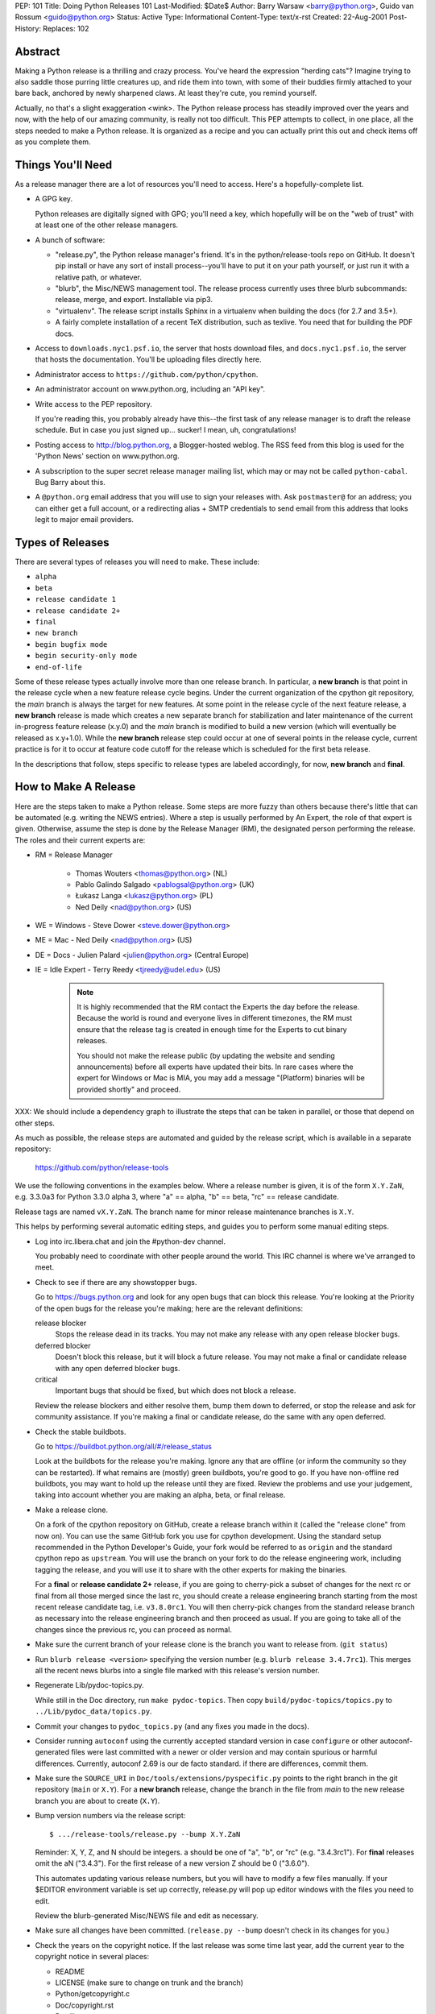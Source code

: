 PEP: 101
Title: Doing Python Releases 101
Last-Modified: $Date$
Author: Barry Warsaw <barry@python.org>, Guido van Rossum <guido@python.org>
Status: Active
Type: Informational
Content-Type: text/x-rst
Created: 22-Aug-2001
Post-History:
Replaces: 102


Abstract
========

Making a Python release is a thrilling and crazy process.  You've heard
the expression "herding cats"?  Imagine trying to also saddle those
purring little creatures up, and ride them into town, with some of their
buddies firmly attached to your bare back, anchored by newly sharpened
claws.  At least they're cute, you remind yourself.

Actually, no that's a slight exaggeration <wink>.  The Python release
process has steadily improved over the years and now, with the help of our
amazing community, is really not too difficult.  This PEP attempts to
collect, in one place, all the steps needed to make a Python release.  It
is organized as a recipe and you can actually print this out and check
items off as you complete them.

Things You'll Need
==================

As a release manager there are a lot of resources you'll need to access.
Here's a hopefully-complete list.

* A GPG key.

  Python releases are digitally signed with GPG; you'll need a key,
  which hopefully will be on the "web of trust" with at least one of
  the other release managers.

* A bunch of software:

  * "release.py", the Python release manager's friend.  It's in the
    python/release-tools repo on GitHub.  It doesn't pip install
    or have any sort of install process--you'll have to put it on
    your path yourself, or just run it with a relative path, or
    whatever.

  * "blurb", the Misc/NEWS management tool.  The release process
    currently uses three blurb subcommands:
    release, merge, and export.  Installable via pip3.

  * "virtualenv". The release script installs Sphinx in a virtualenv
    when building the docs (for 2.7 and 3.5+).

  * A fairly complete installation of a recent TeX distribution,
    such as texlive.  You need that for building the PDF docs.

* Access to ``downloads.nyc1.psf.io``, the server that hosts download files,
  and ``docs.nyc1.psf.io``, the server that hosts the documentation.
  You'll be uploading files directly here.

* Administrator access to ``https://github.com/python/cpython``.

* An administrator account on www.python.org, including an "API key".

* Write access to the PEP repository.

  If you're reading this, you probably already have this--the first
  task of any release manager is to draft the release schedule.  But
  in case you just signed up... sucker!  I mean, uh, congratulations!

* Posting access to http://blog.python.org, a Blogger-hosted weblog.
  The RSS feed from this blog is used for the 'Python News' section
  on www.python.org.

* A subscription to the super secret release manager mailing list, which may
  or may not be called ``python-cabal``. Bug Barry about this.

* A ``@python.org`` email address that you will use to sign your releases
  with. Ask ``postmaster@`` for an address; you can either get a full
  account, or a redirecting alias + SMTP credentials to send email from
  this address that looks legit to major email providers.

Types of Releases
=================

There are several types of releases you will need to make.  These include:

* ``alpha``
* ``beta``
* ``release candidate 1``
* ``release candidate 2+``
* ``final``
* ``new branch``
* ``begin bugfix mode``
* ``begin security-only mode``
* ``end-of-life``

Some of these release types actually involve more than
one release branch. In particular, a **new branch** is that point in the
release cycle when a new feature release cycle begins.  Under the current
organization of the cpython git repository, the *main* branch is always
the target for new features.  At some point in the release cycle of the
next feature release, a **new branch** release is made which creates a
new separate branch for stabilization and later maintenance of the
current in-progress feature release (x.y.0) and the *main* branch is modified
to build a new version (which will eventually be released as x.y+1.0).
While the **new branch** release step could occur at one of several points
in the release cycle, current practice is for it to occur at feature code
cutoff for the release which is scheduled for the first beta release.

In the descriptions that follow, steps specific to release types are
labeled accordingly, for now, **new branch** and **final**.

How to Make A Release
=====================

Here are the steps taken to make a Python release.  Some steps are more
fuzzy than others because there's little that can be automated (e.g.
writing the NEWS entries).  Where a step is usually performed by An
Expert, the role of that expert is given.  Otherwise, assume the step is
done by the Release Manager (RM), the designated person performing the
release.  The roles and their current experts are:

* RM = Release Manager

    - Thomas Wouters <thomas@python.org> (NL)
    - Pablo Galindo Salgado <pablogsal@python.org> (UK)
    - Łukasz Langa <lukasz@python.org> (PL)
    - Ned Deily <nad@python.org> (US)

* WE = Windows - Steve Dower <steve.dower@python.org>
* ME = Mac - Ned Deily <nad@python.org> (US)
* DE = Docs - Julien Palard <julien@python.org> (Central Europe)
* IE = Idle Expert - Terry Reedy <tjreedy@udel.edu> (US)

    .. note:: It is highly recommended that the RM contact the Experts the day
       before the release.  Because the world is round and everyone lives
       in different timezones, the RM must ensure that the release tag is
       created in enough time for the Experts to cut binary releases.

       You should not make the release public (by updating the website and
       sending announcements) before all experts have updated their bits.
       In rare cases where the expert for Windows or Mac is MIA, you may add
       a message "(Platform) binaries will be provided shortly" and proceed.

XXX: We should include a dependency graph to illustrate the steps that can
be taken in parallel, or those that depend on other steps.

As much as possible, the release steps are automated and guided by the
release script, which is available in a separate repository:

    https://github.com/python/release-tools

We use the following conventions in the examples below.  Where a release
number is given, it is of the form ``X.Y.ZaN``, e.g. 3.3.0a3 for Python 3.3.0
alpha 3, where "a" == alpha, "b" == beta, "rc" == release candidate.

Release tags are named ``vX.Y.ZaN``.  The branch name for minor release
maintenance branches is ``X.Y``.

This helps by performing several automatic editing steps, and guides you
to perform some manual editing steps.

- Log into irc.libera.chat and join the #python-dev channel.

  You probably need to coordinate with other people around the world.
  This IRC channel is where we've arranged to meet.

- Check to see if there are any showstopper bugs.

  Go to https://bugs.python.org and look for any open bugs that can block
  this release.  You're looking at the Priority of the open bugs for the
  release you're making; here are the relevant definitions:

  release blocker
      Stops the release dead in its tracks.  You may not
      make any release with any open release blocker bugs.

  deferred blocker
      Doesn't block this release, but it will block a
      future release.  You may not make a final or
      candidate release with any open deferred blocker
      bugs.

  critical
      Important bugs that should be fixed, but which does not block
      a release.

  Review the release blockers and either resolve them, bump them down to
  deferred, or stop the release and ask for community assistance.  If
  you're making a final or candidate release, do the same with any open
  deferred.

- Check the stable buildbots.

  Go to https://buildbot.python.org/all/#/release_status

  Look at the buildbots for the release
  you're making.  Ignore any that are offline (or inform the community so
  they can be restarted).  If what remains are (mostly) green buildbots,
  you're good to go.  If you have non-offline red buildbots, you may want
  to hold up the release until they are fixed.  Review the problems and
  use your judgement, taking into account whether you are making an alpha,
  beta, or final release.

- Make a release clone.

  On a fork of the cpython repository on GitHub, create a release branch
  within it (called the "release clone" from now on).  You can use the same
  GitHub fork you use for cpython development.  Using the standard setup
  recommended in the Python Developer's Guide, your fork would be referred
  to as ``origin`` and the standard cpython repo as ``upstream``.  You will
  use the branch on your fork to do the release engineering work, including
  tagging the release, and you will use it to share with the other experts
  for making the binaries.

  For a **final** or **release candidate 2+** release, if you are going
  to cherry-pick a subset of changes for the next rc or final from all those
  merged since the last rc, you should create a release
  engineering branch starting from the most recent release candidate tag,
  i.e. ``v3.8.0rc1``. You will then cherry-pick changes from the standard
  release branch as necessary into the release engineering branch and
  then proceed as usual.  If you are going to take all of the changes
  since the previous rc, you can proceed as normal.

- Make sure the current branch of your release clone is the branch you
  want to release from.  (``git status``)

- Run ``blurb release <version>`` specifying the version number
  (e.g. ``blurb release 3.4.7rc1``).  This merges all the recent news
  blurbs into a single file marked with this release's version number.

- Regenerate Lib/pydoc-topics.py.

  While still in the Doc directory, run ``make pydoc-topics``.  Then copy
  ``build/pydoc-topics/topics.py`` to ``../Lib/pydoc_data/topics.py``.

- Commit your changes to ``pydoc_topics.py``
  (and any fixes you made in the docs).

- Consider running ``autoconf`` using the currently accepted standard version
  in case ``configure`` or other autoconf-generated files were last
  committed with a newer or older version and may contain spurious or
  harmful differences.  Currently, autoconf 2.69 is our de facto standard.
  if there are differences, commit them.

- Make sure the ``SOURCE_URI`` in ``Doc/tools/extensions/pyspecific.py``
  points to the right branch in the git repository (``main`` or ``X.Y``).
  For a **new branch** release, change the branch in the file from *main*
  to the new release branch you are about to create (``X.Y``).

- Bump version numbers via the release script::

      $ .../release-tools/release.py --bump X.Y.ZaN

  Reminder: X, Y, Z, and N should be integers.
  a should be one of "a", "b", or "rc" (e.g. "3.4.3rc1").
  For **final** releases omit the aN ("3.4.3").  For the first
  release of a new version Z should be 0 ("3.6.0").

  This automates updating various release numbers, but you will have to
  modify a few files manually.  If your $EDITOR environment variable is
  set up correctly, release.py will pop up editor windows with the files
  you need to edit.

  Review the blurb-generated Misc/NEWS file and edit as necessary.

- Make sure all changes have been committed.  (``release.py --bump``
  doesn't check in its changes for you.)

- Check the years on the copyright notice.  If the last release
  was some time last year, add the current year to the copyright
  notice in several places:

  - README
  - LICENSE (make sure to change on trunk and the branch)
  - Python/getcopyright.c
  - Doc/copyright.rst
  - Doc/license.rst
  - PC/python_ver_rc.h sets up the DLL version resource for Windows
    (displayed when you right-click on the DLL and select
    Properties).  This isn't a C include file, it's a Windows
    "resource file" include file.

- Check with the IE (if there is one <wink>) to be sure that
  Lib/idlelib/NEWS.txt has been similarly updated.

- For a **final** major release, edit the first paragraph of
  Doc/whatsnew/X.Y.rst to include the actual release date; e.g. "Python
  2.5 was released on August 1, 2003."  There's no need to edit this for
  alpha or beta releases.

- Do a "git status" in this directory.

  You should not see any files.  I.e. you better not have any uncommitted
  changes in your working directory.

- Tag the release for X.Y.ZaN::

      $ .../release-tools/release.py --tag X.Y.ZaN

  This executes a ``git tag`` command with the ``-s`` option so that the
  release tag in the repo is signed with your gpg key.  When prompted
  choose the private key you use for signing release tarballs etc.

- For a **new branch** release, add it to the ``VERSIONS`` list of
  `docsbuild scripts`_, so that the new maintenance branch is now
  ``pre-release`` and add the new ``in development`` version.

- For a **final** major release, update the ``VERSIONS`` list of
  `docsbuild scripts`_: the release branch must be changed from
  ``pre-release`` to ``stable``.

- For **begin security-only mode** and **end-of-life** releases, review the
  two files and update the versions accordingly in all active branches.

- Time to build the source tarball.  Use the release script to create
  the source gzip and xz tarballs,
  documentation tar and zip files, and gpg signature files::

      $ .../release-tools/release.py --export X.Y.ZaN

  This can take a while for **final** releases, and it will leave all the
  tarballs and signatures in a subdirectory called ``X.Y.ZaN/src``, and the
  built docs in ``X.Y.ZaN/docs`` (for **final** releases).

  Note that the script will sign your release with Sigstore. Please use
  your **@python.org** email address for this. See here for more information:
  https://www.python.org/download/sigstore/.

- Now you want to perform the very important step of checking the
  tarball you just created, to make sure a completely clean,
  virgin build passes the regression test.  Here are the best
  steps to take::

    $ cd /tmp
    $ tar xvf /path/to/your/release/clone/<version>//Python-3.2rc2.tgz
    $ cd Python-3.2rc2
    $ ls
    (Do things look reasonable?)
    $ ls Lib
    (Are there stray .pyc files?)
    $ ./configure
    (Loads of configure output)
    $ make test
    (Do all the expected tests pass?)

  If you're feeling lucky and have some time to kill, or if you are making
  a release candidate or **final** release, run the full test suite::

      $ make testall

  If the tests pass, then you can feel good that the tarball is
  fine.  If some of the tests fail, or anything else about the
  freshly unpacked directory looks weird, you better stop now and
  figure out what the problem is.

- Push your commits to the remote release branch in your GitHub fork.::

    # Do a dry run first.
    $ git push --dry-run --tags origin
    # Make sure you are pushing to your GitHub fork, *not* to the main
    # python/cpython repo!
    $ git push --tags origin

- Notify the experts that they can start building binaries.

- STOP STOP STOP STOP STOP STOP STOP STOP

  At this point you must receive the "green light" from other experts in
  order to create the release.  There are things you can do while you wait
  though, so keep reading until you hit the next STOP.

- The WE generates and publishes the Windows files using the Azure
  Pipelines build scripts in ``.azure-pipelines/windows-release/``,
  currently set up at https://dev.azure.com/Python/cpython/_build?definitionId=21.

  Note that this build requires a separate VM containing the code signing
  certificate. This VM is managed by the WE to ensure only official releases
  have access to the certificate.

  The build process runs in multiple stages, with each stage's output being
  available as a downloadable artifact. The stages are:

  - Compile all variants of binaries (32-bit, 64-bit, debug/release),
    including running profile-guided optimization.

  - Compile the HTML Help file containing the Python documentation

  - Codesign all the binaries with the PSF's certificate

  - Create packages for python.org, nuget.org, the embeddable distro and
    the Windows Store

  - Perform basic verification of the installers

  - Upload packages to python.org and nuget.org, purge download caches and
    run a test download.

  After the uploads are complete, the WE copies the generated hashes from
  the build logs and emails them to the RM. The Windows Store packages are
  uploaded manually to https://partner.microsoft.com/dashboard/home by the
  WE.

- The ME builds Mac installer packages and uploads them to
  downloads.nyc1.psf.io together with gpg signature files.

- scp or rsync all the files built by ``release.py --export``
  to your home directory on downloads.nyc1.psf.io.

  While you're waiting for the files to finish uploading, you can continue
  on with the remaining tasks.  You can also ask folks on #python-dev
  and/or python-committers to download the files as they finish uploading
  so that they can test them on their platforms as well.

- Now you need to go to downloads.nyc1.psf.io and move all the files in place
  over there.  Our policy is that every Python version gets its own
  directory, but each directory contains all releases of that version.

  - On downloads.nyc1.psf.io, cd /srv/www.python.org/ftp/python/X.Y.Z
    creating it if necessary.  Make sure it is owned by group 'downloads'
    and group-writable.

  - Move the release .tgz, and .tar.xz files into place, as well as the
    .asc GPG signature files.  The Win/Mac binaries are usually put there
    by the experts themselves.

    Make sure they are world readable.  They should also be group
    writable, and group-owned by downloads.

  - Use ``gpg --verify`` to make sure they got uploaded intact.

  - If this is a **final** or rc release: Move the doc zips and tarballs to
    ``/srv/www.python.org/ftp/python/doc/X.Y.Z[rcA]``, creating the directory
    if necessary, and adapt the "current" symlink in ``.../doc`` to point to
    that directory.  Note though that if you're releasing a maintenance
    release for an older version, don't change the current link.

  - If this is a **final** or rc release (even a maintenance release), also
    unpack the HTML docs to ``/srv/docs.python.org/release/X.Y.Z[rcA]`` on
    docs.nyc1.psf.io. Make sure the files are in group ``docs`` and are
    group-writeable.  If it is a release of a security-fix-only version,
    tell the DE to start a build (``security-fixes`` and ``EOL`` version
    are not built daily).

  - Let the DE check if the docs are built and work all right.

  - If this is a **final** major release: Tell the DE to adapt redirects for
    docs.python.org/X.Y in the nginx config for docs.python.org.

  - Note both the documentation and downloads are behind a caching CDN. If
    you change archives after downloading them through the website, you'll
    need to purge the stale data in the CDN like this::

        $ curl -X PURGE https://www.python.org/ftp/python/2.7.5/Python-2.7.5.tar.xz

    You should always purge the cache of the directory listing as people
    use that to browse the release files::

        $ curl -X PURGE https://www.python.org/ftp/python/2.7.5/

- For the extra paranoid, do a completely clean test of the release.
  This includes downloading the tarball from www.python.org.

  Make sure the md5 checksums match.  Then unpack the tarball,
  and do a clean make test.::

    $ make distclean
    $ ./configure
    $ make test

  To ensure that the regression test suite passes.  If not, you
  screwed up somewhere!

- STOP STOP STOP STOP STOP STOP STOP STOP

  - Have you gotten the green light from the WE?

  - Have you gotten the green light from the ME?

  - Have you gotten the green light from the DE?

If green, it's time to merge the release engineering branch back into
the main repo.

- In order to push your changes to Github, you'll have to temporarily
  disable branch protection for administrators.  Go to the
  ``Settings | Branches`` page:

  https://github.com/python/cpython/settings/branches/

  "Edit" the settings for the branch you're releasing on.
  This will load the settings page for that branch.
  Uncheck the "Include administrators" box and press the
  "Save changes" button at the bottom.

- Merge your release clone into the main development repo::

    # Pristine copy of the upstream repo branch
    $ git clone git@github.com:python/cpython.git merge
    $ cd merge

    # Checkout the correct branch:
    # 1. For feature pre-releases up to and including a
    #    **new branch** release, i.e. alphas and first beta
    #   do a checkout of the main branch
    $ git checkout main

    # 2. Else, for all other releases, checkout the
    #       appropriate release branch.
    $ git checkout X.Y

    # Fetch the newly created and signed tag from your clone repo
    $ git fetch --tags git@github.com:your-github-id/cpython.git vX.Y.ZaN
    # Merge the temporary release engineering branch back into
    $ git merge --no-squash vX.Y.ZaN
    $ git commit -m 'Merge release engineering branch'

- If this is a **new branch** release, i.e. first beta,
  now create the new release branch::

    $ git checkout -b X.Y

  Do any steps needed to setup the new release branch, including:

        * In README.rst, change all references from ``main`` to
          the new branch, in particular, GitHub repo URLs.

- For *all* releases, do the guided post-release steps with the
  release script.::

    $ .../release-tools/release.py --done X.Y.ZaN

- For a **final** or **release candidate 2+** release, you may need to
  do some post-merge cleanup.  Check the top-level ``README.rst``
  and ``include/patchlevel.h`` files to ensure they now reflect
  the desired post-release values for on-going development.
  The patchlevel should be the release tag with a ``+``.
  Also, if you cherry-picked changes from the standard release
  branch into the release engineering branch for this release,
  you will now need to manual remove each blurb entry from
  the ``Misc/NEWS.d/next`` directory that was cherry-picked
  into the release you are working on since that blurb entry
  is now captured in the merged x.y.z.rst file for the new
  release.  Otherwise, the blurb entry will appear twice in
  the ``changelog.html`` file, once under ``Python next`` and again
  under ``x.y.z``.

- Review and commit these changes::

    $ git commit -m 'Post release updates'

- If this is a **new branch** release (e.g. the first beta),
  update the main branch to start development for the
  following feature release.  When finished, the ``main``
  branch will now build Python ``X.Y+1``.

  - First, set main up to be the next release, i.e.X.Y+1.a0::

      $ git checkout main
      $ .../release-tools/release.py --bump 3.9.0a0

  - Edit all version references in README.rst

  - Move any historical "what's new" entries from ``Misc/NEWS`` to
    ``Misc/HISTORY``.

  - Edit ``Doc/tutorial/interpreter.rst`` (2 references to '[Pp]ython3x',
    one to 'Python 3.x', also make the date in the banner consistent).

  - Edit ``Doc/tutorial/stdlib.rst`` and ``Doc/tutorial/stdlib2.rst``, which
    have each one reference to '[Pp]ython3x'.

  - Add a new ``whatsnew/3.x.rst`` file (with the comment near the top
    and the toplevel sections copied from the previous file) and
    add it to the toctree in ``whatsnew/index.rst``.  But beware that
    the initial ``whatsnew/3.x.rst`` checkin from previous releases
    may be incorrect due to the initial midstream change to ``blurb``
    that propagates from release to release!  Help break the cycle: if
    necessary make the following change::

        - For full details, see the :source:`Misc/NEWS` file.
        + For full details, see the :ref:`changelog <changelog>`.

  - Update the version number in ``configure.ac`` and re-run ``autoconf``.

  - Make sure the ``SOURCE_URI`` in ``Doc/tools/extensions/pyspecific.py``
    points to ``main``.

  - Update the version numbers for the Windows builds in PC/ and
    PCbuild/, which have references to python38.
    NOTE, check with Steve Dower about this step, it is probably obsolete.::

        $ find PC/ PCbuild/ -type f | xargs sed -i 's/python38/python39/g'
        $ git mv -f PC/os2emx/python38.def PC/os2emx/python39.def
        $ git mv -f PC/python38stub.def PC/python39stub.def
        $ git mv -f PC/python38gen.py PC/python39gen.py

  - Commit these changes to the main branch::

        $ git status
        $ git add ...
        $ git commit -m 'Bump to 3.9.0a0'

- Do another ``git status`` in this directory.

  You should not see any files.  I.e. you better not have any uncommitted
  changes in your working directory.

- Commit and push to the main repo.::

    # Do a dry run first.

    # For feature pre-releases prior to a **new branch** release,
    #   i.e. a feature alpha release:
    $ git push --dry-run --tags  git@github.com:python/cpython.git main
    # If it looks OK, take the plunge.  There's no going back!
    $ git push --tags  git@github.com:python/cpython.git main

    # For a **new branch** release, i.e. first beta:
    $ git push --dry-run --tags  git@github.com:python/cpython.git X.Y
    $ git push --dry-run --tags  git@github.com:python/cpython.git main
    # If it looks OK, take the plunge.  There's no going back!
    $ git push --tags  git@github.com:python/cpython.git X.Y
    $ git push --tags  git@github.com:python/cpython.git main

    # For all other releases:
    $ git push --dry-run --tags  git@github.com:python/cpython.git X.Y
    # If it looks OK, take the plunge.  There's no going back!
    $ git push --tags  git@github.com:python/cpython.git X.Y

- If this is a **new branch** release, add a ``Branch protection rule``
  for the newly created branch (X.Y).  Look at the values for the previous
  release branch (X.Y-1) and use them as a template.
  https://github.com/python/cpython/settings/branches/

  Also, add a ``needs backport to X.Y`` label to the Github repo.
  https://github.com/python/cpython/labels

- You can now re-enable enforcement of branch settings against administrators
  on Github.  Go back to the ``Settings | Branch`` page:

  https://github.com/python/cpython/settings/branches/

  "Edit" the settings for the branch you're releasing on.
  Re-check the "Include administrators" box and press the
  "Save changes" button at the bottom.

Now it's time to twiddle the web site.  Almost none of this is automated, sorry.

To do these steps, you must have the permission to edit the website.  If you
don't have that, ask someone on pydotorg@python.org for the proper
permissions.  (Or ask Ewa, who coordinated the effort for the new website
with RevSys.)

- Log in to https://www.python.org/admin .

- Create a new "release" for the release.  Currently "Releases" are
  sorted under "Downloads".

  The easiest thing is probably to copy fields from an existing
  Python release "page", editing as you go.

  You can use `Markdown <https://daringfireball.net/projects/markdown/syntax>`_ or
  `ReStructured Text <http://docutils.sourceforge.net/docs/user/rst/quickref.html>`_
  to describe your release.  The former is less verbose, while the latter has nifty
  integration for things like referencing PEPs.

  Leave the "Release page" field on the form empty.

- "Save" the release.

- Populate the release with the downloadable files.

  Your friend and mine, Georg Brandl, made a lovely tool
  called "add-to-pydotorg.py".  You can find it in the
  "release" tree (next to "release.py").  You run the
  tool on downloads.nyc1.psf.io, like this::

      $ AUTH_INFO=<username>:<python.org-api-key> python add-to-pydotorg.py <version>

  This walks the correct download directory for <version>,
  looks for files marked with <version>, and populates
  the "Release Files" for the correct "release" on the web
  site with these files.  Note that clears the "Release Files"
  for the relevant version each time it's run.  You may run
  it from any directory you like, and you can run it as
  many times as you like if the files happen to change.
  Keep a copy in your home directory on dl-files and
  keep it fresh.

  If new types of files are added to the release
  (e.g. the web-based installers or redistributable zip
  files added to Python 3.5) someone will need to update
  add-to-pydotorg.py so it recognizes these new files.
  (It's best to update add-to-pydotorg.py when file types
  are removed, too.)

  The script will also sign any remaining files that were not
  signed with Sigstore until this point. Again, if this happens,
  do use your @python.org address for this process. More info:
  https://www.python.org/download/sigstore/

- In case the CDN already cached a version of the Downloads page
  without the files present, you can invalidate the cache using::

      $ curl -X PURGE https://www.python.org/downloads/release/python-XXX/

- If this is a **final** release:

  - Add the new version to the *Python Documentation by Version*
    page ``https://www.python.org/doc/versions/`` and
    remove the current version from any 'in development' section.

  - For X.Y.Z, edit all the previous X.Y releases' page(s) to
    point to the new release.  This includes the content field of the
    ``Downloads -> Releases`` entry for the release::

      Note: Python x.y.m has been superseded by
      `Python x.y.n </downloads/release/python-xyn/>`_.

    And, for those releases having separate release page entries
    (phasing these out?), update those pages as well,
    e.g. ``download/releases/x.y.z``::

      Note: Python x.y.m has been superseded by
      `Python x.y.n </download/releases/x.y.n/>`_.

  - Update the "Current Pre-release Testing Versions web page".

    There's a page that lists all the currently-in-testing versions
    of Python:

        https://www.python.org/download/pre-releases/

    Every time you make a release, one way or another you'll
    have to update this page:

    - If you're releasing a version before *x.y.0*,
      or *x.y.z release candidate N,*
      you should add it to this page, removing the previous pre-release
      of version *x.y* as needed.

    - If you're releasing *x.y.z final*, you need to remove the pre-release
      version from this page.

    This is in the "Pages" category on the Django-based website, and finding
    it through that UI is kind of a chore.  However!  If you're already logged
    in to the admin interface (which, at this point, you should be), Django
    will helpfully add a convenient "Edit this page" link to the top of the
    page itself.  So you can simply follow the link above, click on the
    "Edit this page" link, and make your changes as needed.  How convenient!

  - If appropriate, update the "Python Documentation by Version" page:

      https://www.python.org/doc/versions/

    This lists all releases of Python by version number and links to their
    static (not built daily) online documentation.  There's a list at the
    bottom of in-development versions, which is where all alphas/betas/RCs
    should go.  And yes you should be able to click on the link above then
    press the shiny, exciting "Edit this page" button.

  - Other steps (other update for new web site)??

- Write the announcement for the mailing lists.  This is the
  fuzzy bit because not much can be automated.  You can use an earlier
  announcement as a template, but edit it for content!


- Once the announcement is ready, send it to the following
  addresses:

  python-list@python.org
  python-announce@python.org
  python-dev@python.org

- Also post the announcement to
  `The Python Insider blog <http://blog.python.org>`_.
  To add a new entry, go to
  `your Blogger home page, here. <https://www.blogger.com/home>`_

- Send email to python-committers informing them that the release has been
  published and a reminder about any relevant changes in policy
  based on the phase of the release cycle.  In particular,
  if this is a **new branch** release, remind everyone that the
  new release branch exists and that they need to start
  considering whether to backport to it when merging changes to
  main.

- Update any release PEPs (e.g. 361) with the release dates.

- Update the tracker at https://bugs.python.org:

  - Flip all the deferred blocker issues back to release blocker
    for the next release.

  - Add version X.Y+1 as when version X.Y enters alpha.

  - Change non-doc RFEs to version X.Y+1 when version X.Y enters beta.

  - Add ``X.Yregression`` keyword (https://bugs.python.org/keyword)
    when version X.Y enters beta.

  - Update 'behavior' issues from versions that your release make
    unsupported to the next supported version.

  - Review open issues, as this might find lurking showstopper bugs,
    besides reminding people to fix the easy ones they forgot about.

- You can delete the remote release clone branch from your repo clone.

- If this is a **new branch** release, you will need to ensure various
  pieces of the development infrastructure are updated for the new branch.
  These include:

  - Update the issue tracker for the new branch.

      * Add the new version to the versions list (contact the tracker
        admins?).

      * Add a `regressions keyword <https://bugs.python.org/keyword>`_
        for the release

  - Update the devguide to reflect the new branches and versions.

  - Create a PR to update the supported releases table on the
    `downloads page <https://www.python.org/downloads/>`_.
    (See https://github.com/python/pythondotorg/issues/1302)

  - Ensure buildbots are defined for the new branch (contact zware).

  - Ensure the daily docs build scripts are updated to include
    the new branch (contact DE).

  - Ensure the various Github bots are updated, as needed, for the
    new branch, in particular, make sure backporting to the new
    branch works (contact core-workflow team)
    https://github.com/python/core-workflow/issues

  - Review the most recent commit history for the main and new release
    branches to identify and backport any merges that might have been made
    to the main branch during the release engineering phase and that
    should be in the release branch.

  - Verify that CI is working for new PRs for the main and new release
    branches and that the release branch is properly protected (no direct
    pushes, etc).

  - Verify that the on-line docs are building properly (this may take up to
    24 hours for a complete build on the web site).


What Next?
==========

* Verify!  Pretend you're a user: download the files from python.org, and
  make Python from it. This step is too easy to overlook, and on several
  occasions we've had useless release files.  Once a general server problem
  caused mysterious corruption of all files; once the source tarball got
  built incorrectly; more than once the file upload process on SF truncated
  files; and so on.

* Rejoice.  Drink.  Be Merry.  Write a PEP like this one.  Or be
  like unto Guido and take A Vacation.

You've just made a Python release!


Moving to End-of-life
=====================

Under current policy, a release branch normally reaches end-of-life status
5 years after its initial release.  The policy is discussed in more detail
in `the Python Developer's Guide <https://devguide.python.org/devcycle/>`_.
When end-of-life is reached, there are a number of tasks that need to be
performed either directly by you as release manager or by ensuring someone
else does them.  Some of those tasks include:

- Optionally making a final release to publish any remaining unreleased
  changes.

- Update the ``VERSIONS`` list of `docsbuild scripts`_: change the
  version state to ``EOL``.

- On the docs download server (docs.nyc1.psf.io), ensure the top-level
  symlink points to the upload of unpacked html docs from final release::

        cd /srv/docs.python.org
        ls -l 3.3
        lrwxrwxrwx 1 nad docs 13 Sep  6 21:38 3.3 -> release/3.3.7

- Freeze the state of the release branch by creating a tag of its current HEAD
  and then deleting the branch from the cpython repo.  The current HEAD should
  be at or beyond the final security release for the branch::

        git fetch upstream
        git tag --sign -m 'Final head of the former 3.3 branch' 3.3 upstream/3.3
        git push upstream refs/tags/3.3

- If all looks good, delete the branch.  This may require the assistance of
  someone with repo administrator privileges::

        git push upstream --delete 3.3  # or perform from Github Settings page

- Remove the release from the list of "Active Python Releases" on the Downloads
  page.  To do this, log in to the admin page for python.org, navigate to Boxes,
  and edit the ``downloads-active-releases`` entry.  Simply strip out the relevant
  paragraph of HTML for your release.  (You'll probably have to do the ``curl -X PURGE``
  trick to purge the cache if you want to confirm you made the change correctly.)

- Add retired notice to each release page on python.org for the retired branch.
  For example:

      https://www.python.org/downloads/release/python-337/

      https://www.python.org/downloads/release/python-336/

- In the developer's guide, add the branch to the recent end-of-life branches
  list (https://devguide.python.org/devcycle/#end-of-life-branches) and update
  or remove references to the branch elsewhere in the devguide.

- Retire the release from the bugs.python.org issue tracker. Tasks include:

    * remove branch from tracker list of versions

    * remove any release-release keywords (3.3regressions)

    * review and dispose of open issues marked for this branch

  Note, with the likely future migration of bug tracking from the current
  Roundup bugs.python.org to Github issues and with the impending end-of-life
  of Python 2.7, it probably makes sense to avoid unnecessary churn for
  currently and about-to-be retired 3.x branches by deferring any major
  wholesale changes to existing issues until the migration process is
  clarified.

  In practice, you're probably not going to do this yourself, you're going
  to ask one of the bpo maintainers to do it for you (e.g. Ezio Melotti,
  Zachary Ware.)

- Announce the branch retirement in the usual places:

    * mailing lists (python-committers, python-dev, python-list, python-announcements)

    * discuss.python.org

    * Python Dev blog

- Enjoy your retirement and bask in the glow of a job well done!


Windows Notes
=============

NOTE, have Steve Dower review; probably obsolete.

Windows has a MSI installer, various flavors of Windows have
"special limitations", and the Windows installer also packs
precompiled "foreign" binaries (Tcl/Tk, expat, etc).  So Windows
testing is tiresome but very necessary.

Concurrent with uploading the installer, the WE installs Python
from it twice: once into the default directory suggested by the
installer, and later into a directory with embedded spaces in its
name.  For each installation, the WE runs the full regression suite
from a DOS box, and both with and without -0. For maintenance
release, the WE also tests whether upgrade installations succeed.

The WE also tries *every* shortcut created under Start -> Menu -> the
Python group.  When trying IDLE this way, you need to verify that
Help -> Python Documentation works.  When trying pydoc this way
(the "Module Docs" Start menu entry), make sure the "Start
Browser" button works, and make sure you can search for a random
module (like "random" <wink>) and then that the "go to selected"
button works.

It's amazing how much can go wrong here -- and even more amazing
how often last-second checkins break one of these things.  If
you're "the Windows geek", keep in mind that you're likely the
only person routinely testing on Windows, and that Windows is
simply a mess.

Repeat the testing for each target architecture.  Try both an
Admin and a plain User (not Power User) account.


Copyright
=========

This document has been placed in the public domain.


.. _docsbuild scripts:
   https://github.com/python/docsbuild-scripts/blob/main/build_docs.py
